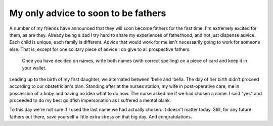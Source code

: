 My only advice to soon to be fathers
====================================

A number of my friends have announced that they will soon become fathers for
the first time. I'm extremely excited for them, as are they. Already being a
dad I try hard to share my experiences of fatherhood, and not just dispense
advice. Each child is unique, each family is different. Advice that would work
for me isn't necessarily going to work for someone else. That is, except for
one solitary piece of advice I do give to all prospective fathers.

    Once you have decided on names, write both names (with correct spelling) on
    a piece of card and keep it in your wallet.

Leading up to the birth of my first daughter, we alternated between 'belle and
'bella. The day of her birth didn't proceed according to our obstetrician's
plan. Standing after at the nurses station, my wife in post-operative care, me
in possession of a *baby* and having no idea what to do now. The nurse asked me
if we had chosen a name. I said "yes" and proceeded to do my best goldfish
impersonation as I suffered a mental blank.

To this day we're not sure if I used the last name we had actually chosen. It
doesn't matter today. Still, for any future fathers out there, save yourself a
little extra stress on that big day. And congratulations.
